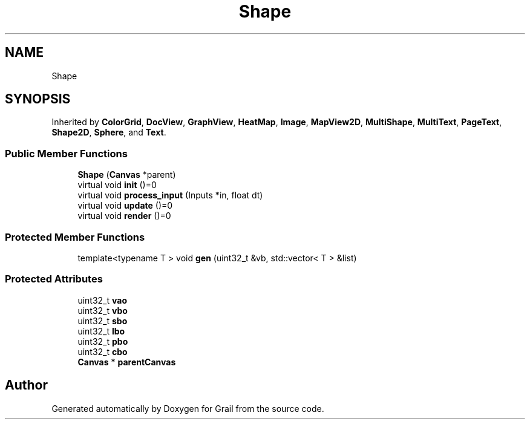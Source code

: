 .TH "Shape" 3 "Mon Jul 5 2021" "Version 1.0" "Grail" \" -*- nroff -*-
.ad l
.nh
.SH NAME
Shape
.SH SYNOPSIS
.br
.PP
.PP
Inherited by \fBColorGrid\fP, \fBDocView\fP, \fBGraphView\fP, \fBHeatMap\fP, \fBImage\fP, \fBMapView2D\fP, \fBMultiShape\fP, \fBMultiText\fP, \fBPageText\fP, \fBShape2D\fP, \fBSphere\fP, and \fBText\fP\&.
.SS "Public Member Functions"

.in +1c
.ti -1c
.RI "\fBShape\fP (\fBCanvas\fP *parent)"
.br
.ti -1c
.RI "virtual void \fBinit\fP ()=0"
.br
.ti -1c
.RI "virtual void \fBprocess_input\fP (Inputs *in, float dt)"
.br
.ti -1c
.RI "virtual void \fBupdate\fP ()=0"
.br
.ti -1c
.RI "virtual void \fBrender\fP ()=0"
.br
.in -1c
.SS "Protected Member Functions"

.in +1c
.ti -1c
.RI "template<typename T > void \fBgen\fP (uint32_t &vb, std::vector< T > &list)"
.br
.in -1c
.SS "Protected Attributes"

.in +1c
.ti -1c
.RI "uint32_t \fBvao\fP"
.br
.ti -1c
.RI "uint32_t \fBvbo\fP"
.br
.ti -1c
.RI "uint32_t \fBsbo\fP"
.br
.ti -1c
.RI "uint32_t \fBlbo\fP"
.br
.ti -1c
.RI "uint32_t \fBpbo\fP"
.br
.ti -1c
.RI "uint32_t \fBcbo\fP"
.br
.ti -1c
.RI "\fBCanvas\fP * \fBparentCanvas\fP"
.br
.in -1c

.SH "Author"
.PP 
Generated automatically by Doxygen for Grail from the source code\&.
